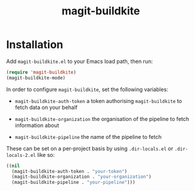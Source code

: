 #+title: magit-buildkite

* Installation

Add ~magit-buildkite.el~ to your Emacs load path, then run:

#+begin_src emacs-lisp
  (require 'magit-buildkite)
  (magit-buildkite-mode)
#+end_src

In order to configure ~magit-buildkite~, set the following variables:

- ~magit-buildkite-auth-token~ a token authorising ~magit-buildkite~ to fetch data on your behalf

- ~magit-buildkite-organization~ the organisation of the pipeline to fetch information about

- ~magit-buildkite-pipeline~ the name of the pipeline to fetch

These can be set on a per-project basis by using ~.dir-locals.el~ or ~.dir-locals-2.el~ like so:

#+begin_src emacs-lisp
  ((nil
    (magit-buildkite-auth-token . "your-token")
    (magit-buildkite-organization . "your-organization")
    (magit-buildkite-pipeline . "your-pipeline")))
#+end_src
